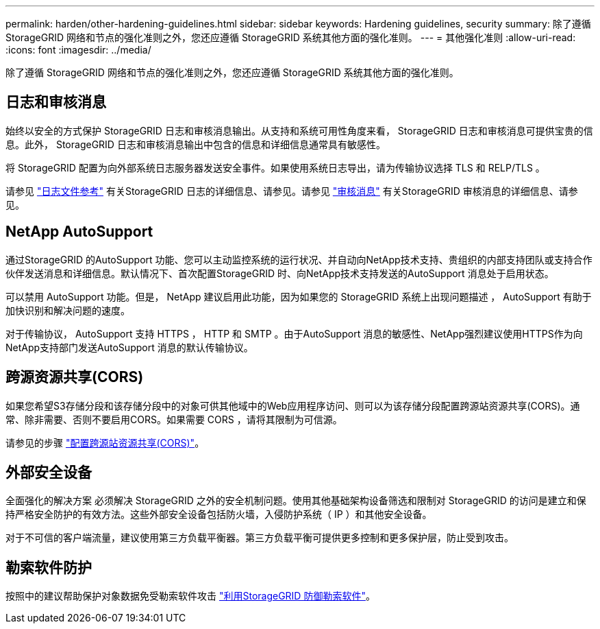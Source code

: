 ---
permalink: harden/other-hardening-guidelines.html 
sidebar: sidebar 
keywords: Hardening guidelines, security 
summary: 除了遵循 StorageGRID 网络和节点的强化准则之外，您还应遵循 StorageGRID 系统其他方面的强化准则。 
---
= 其他强化准则
:allow-uri-read: 
:icons: font
:imagesdir: ../media/


[role="lead"]
除了遵循 StorageGRID 网络和节点的强化准则之外，您还应遵循 StorageGRID 系统其他方面的强化准则。



== 日志和审核消息

始终以安全的方式保护 StorageGRID 日志和审核消息输出。从支持和系统可用性角度来看， StorageGRID 日志和审核消息可提供宝贵的信息。此外， StorageGRID 日志和审核消息输出中包含的信息和详细信息通常具有敏感性。

将 StorageGRID 配置为向外部系统日志服务器发送安全事件。如果使用系统日志导出，请为传输协议选择 TLS 和 RELP/TLS 。

请参见 link:../monitor/logs-files-reference.html["日志文件参考"] 有关StorageGRID 日志的详细信息、请参见。请参见 link:../audit/audit-messages-main.html["审核消息"] 有关StorageGRID 审核消息的详细信息、请参见。



== NetApp AutoSupport

通过StorageGRID 的AutoSupport 功能、您可以主动监控系统的运行状况、并自动向NetApp技术支持、贵组织的内部支持团队或支持合作伙伴发送消息和详细信息。默认情况下、首次配置StorageGRID 时、向NetApp技术支持发送的AutoSupport 消息处于启用状态。

可以禁用 AutoSupport 功能。但是， NetApp 建议启用此功能，因为如果您的 StorageGRID 系统上出现问题描述 ， AutoSupport 有助于加快识别和解决问题的速度。

对于传输协议， AutoSupport 支持 HTTPS ， HTTP 和 SMTP 。由于AutoSupport 消息的敏感性、NetApp强烈建议使用HTTPS作为向NetApp支持部门发送AutoSupport 消息的默认传输协议。



== 跨源资源共享(CORS)

如果您希望S3存储分段和该存储分段中的对象可供其他域中的Web应用程序访问、则可以为该存储分段配置跨源站资源共享(CORS)。通常、除非需要、否则不要启用CORS。如果需要 CORS ，请将其限制为可信源。

请参见的步骤 link:../tenant/configuring-cross-origin-resource-sharing-cors.html["配置跨源站资源共享(CORS)"]。



== 外部安全设备

全面强化的解决方案 必须解决 StorageGRID 之外的安全机制问题。使用其他基础架构设备筛选和限制对 StorageGRID 的访问是建立和保持严格安全防护的有效方法。这些外部安全设备包括防火墙，入侵防护系统（ IP ）和其他安全设备。

对于不可信的客户端流量，建议使用第三方负载平衡器。第三方负载平衡可提供更多控制和更多保护层，防止受到攻击。



== 勒索软件防护

按照中的建议帮助保护对象数据免受勒索软件攻击 https://www.netapp.com/media/69498-tr-4921.pdf["利用StorageGRID 防御勒索软件"^]。
